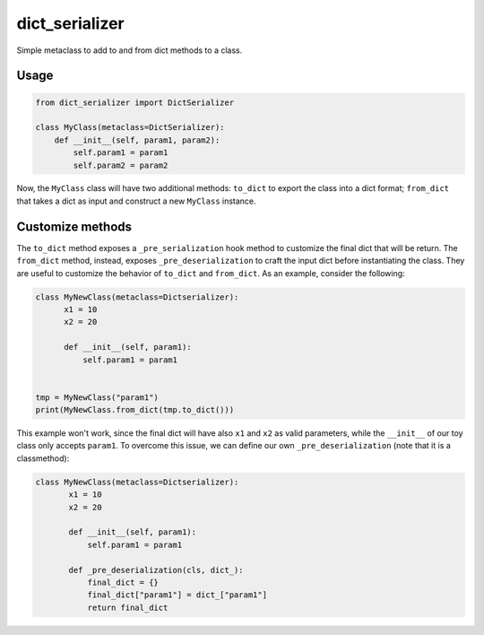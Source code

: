 dict_serializer
===============

Simple metaclass to add to and from dict methods to a class.


Usage
-----

.. code:: python

    from dict_serializer import DictSerializer

    class MyClass(metaclass=DictSerializer):
        def __init__(self, param1, param2):
            self.param1 = param1
            self.param2 = param2


Now, the ``MyClass`` class will have two additional methods: ``to_dict`` to
export the class into a dict format; ``from_dict`` that takes a dict as input
and construct a new ``MyClass`` instance.


Customize methods
-----------------

The ``to_dict`` method exposes a ``_pre_serialization`` hook method to customize
the final dict that will be return. The ``from_dict`` method, instead, exposes
``_pre_deserialization`` to craft the input dict before instantiating the 
class. They are useful to customize the behavior of ``to_dict`` and ``from_dict``.
As an example, consider the following:

.. code:: python

    class MyNewClass(metaclass=Dictserializer):
          x1 = 10
          x2 = 20

          def __init__(self, param1):
              self.param1 = param1


    tmp = MyNewClass("param1")
    print(MyNewClass.from_dict(tmp.to_dict()))


This example won't work, since the final dict will have also ``x1`` and ``x2``
as valid parameters, while the ``__init__`` of our toy class only accepts
``param1``. To overcome this issue, we can define our own
``_pre_deserialization`` (note that it is a classmethod):

.. code:: python

   class MyNewClass(metaclass=Dictserializer):
          x1 = 10
          x2 = 20

          def __init__(self, param1):
              self.param1 = param1

          def _pre_deserialization(cls, dict_):
              final_dict = {}
              final_dict["param1"] = dict_["param1"]
              return final_dict

